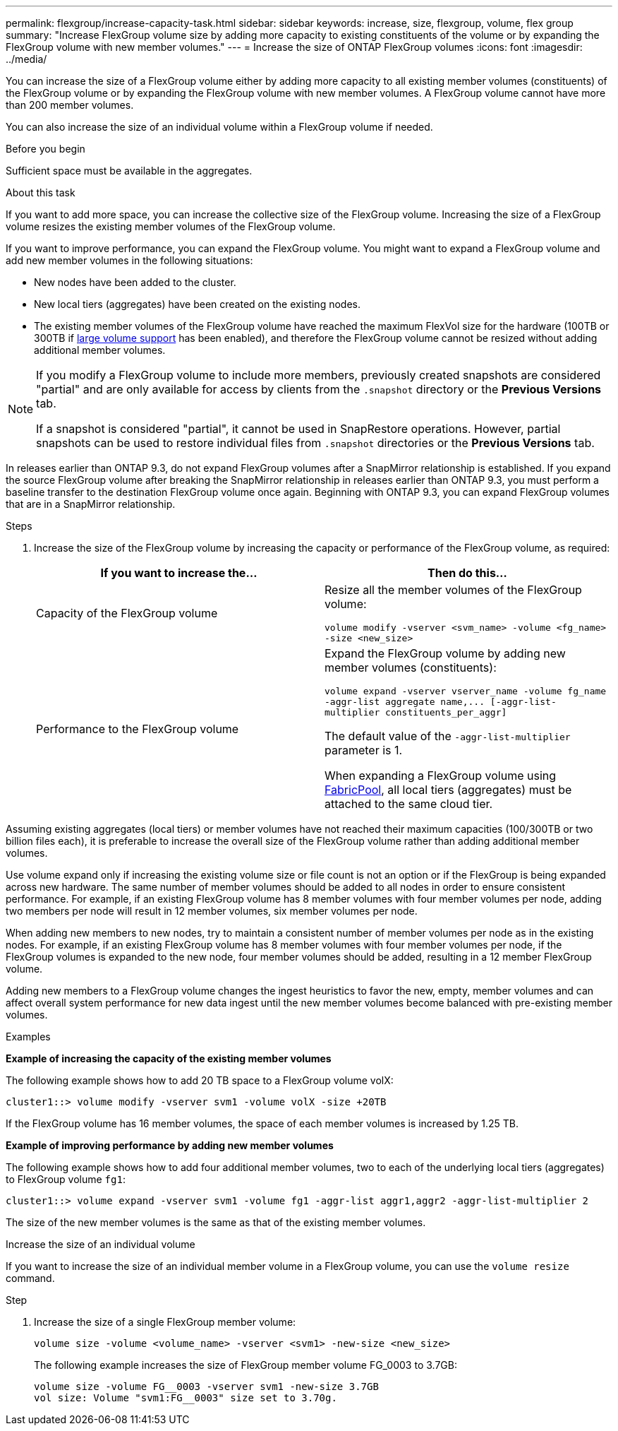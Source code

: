 ---
permalink: flexgroup/increase-capacity-task.html
sidebar: sidebar
keywords: increase, size, flexgroup, volume, flex group
summary: "Increase FlexGroup volume size by adding more capacity to existing constituents of the volume or by expanding the FlexGroup volume with new member volumes."
---
= Increase the size of ONTAP FlexGroup volumes
:icons: font
:imagesdir: ../media/

[.lead]
You can increase the size of a FlexGroup volume either by adding more capacity to all existing member volumes (constituents) of the FlexGroup volume or by expanding the FlexGroup volume with new member volumes. A FlexGroup volume cannot have more than 200 member volumes.

You can also increase the size of an individual volume within a FlexGroup volume if needed. 

.Before you begin

Sufficient space must be available in the aggregates.

.About this task

If you want to add more space, you can increase the collective size of the FlexGroup volume. Increasing the size of a FlexGroup volume resizes the existing member volumes of the FlexGroup volume.

If you want to improve performance, you can expand the FlexGroup volume. You might want to expand a FlexGroup volume and add new member volumes in the following situations:

* New nodes have been added to the cluster.
* New local tiers (aggregates) have been created on the existing nodes.
* The existing member volumes of the FlexGroup volume have reached the maximum FlexVol size for the hardware (100TB or 300TB if link:../volumes/enable-large-vol-file-support-task.html[large volume support] has been enabled), and therefore the FlexGroup volume cannot be resized without adding additional member volumes.

[NOTE]
====
If you modify a FlexGroup volume to include more members, previously created snapshots are considered "partial" and are only available for access by clients from the `.snapshot` directory or the *Previous Versions* tab.

If a snapshot is considered "partial", it cannot be used in SnapRestore operations. However, partial snapshots can be used to restore individual files from `.snapshot` directories or the *Previous Versions* tab.
====

In releases earlier than ONTAP 9.3, do not expand FlexGroup volumes after a SnapMirror relationship is established. If you expand the source FlexGroup volume after breaking the SnapMirror relationship in releases earlier than ONTAP 9.3, you must perform a baseline transfer to the destination FlexGroup volume once again. Beginning with ONTAP 9.3, you can expand FlexGroup volumes that are in a SnapMirror relationship.

.Steps

. Increase the size of the FlexGroup volume by increasing the capacity or performance of the FlexGroup volume, as required:
+

|===

h| If you want to increase the... h| Then do this...

a|
Capacity of the FlexGroup volume
a|
Resize all the member volumes of the FlexGroup volume:

`volume modify -vserver <svm_name> -volume <fg_name> -size <new_size>`
a|
Performance to the FlexGroup volume
a|
Expand the FlexGroup volume by adding new member volumes (constituents):

`+volume expand -vserver vserver_name -volume fg_name -aggr-list aggregate name,... [-aggr-list-multiplier constituents_per_aggr]+`

The default value of the `-aggr-list-multiplier` parameter is 1.

When expanding a FlexGroup volume using link:../fabricpool/index.html[FabricPool], all local tiers (aggregates) must be attached to the same cloud tier.
|===

Assuming existing aggregates (local tiers) or member volumes have not reached their maximum capacities (100/300TB or two billion files each), it is preferable to increase the overall size of the FlexGroup volume rather than adding additional member volumes. 

Use volume expand only if increasing the existing volume size or file count is not an option or if the FlexGroup is being expanded across new hardware. The same number of member volumes should be added to all nodes in order to ensure consistent performance. For example, if an existing FlexGroup volume has 8 member volumes with four member volumes per node, adding two members per node will result in 12 member volumes, six member volumes per node. 

When adding new members to new nodes, try to maintain a consistent number of member volumes per node as in the existing nodes. For example, if an existing FlexGroup volume has 8 member volumes with four member volumes per node, if the FlexGroup volumes is expanded to the new node, four member volumes should be added, resulting in a 12 member FlexGroup volume.

Adding new members to a FlexGroup volume changes the ingest heuristics to favor the new, empty, member volumes and can affect overall system performance for new data
ingest until the new member volumes become balanced with pre-existing member volumes.


.Examples

*Example of increasing the capacity of the existing member volumes*

The following example shows how to add 20 TB space to a FlexGroup volume volX:

----
cluster1::> volume modify -vserver svm1 -volume volX -size +20TB
----

If the FlexGroup volume has 16 member volumes, the space of each member volumes is increased by 1.25 TB.

*Example of improving performance by adding new member volumes*

The following example shows how to add four additional member volumes, two to each of the underlying local tiers (aggregates) to FlexGroup volume `fg1`:

----
cluster1::> volume expand -vserver svm1 -volume fg1 -aggr-list aggr1,aggr2 -aggr-list-multiplier 2
----

The size of the new member volumes is the same as that of the existing member volumes.

.Increase the size of an individual volume

If you want to increase the size of an individual member volume in a FlexGroup volume, you can use the `volume resize` command.

.Step

. Increase the size of a single FlexGroup member volume:
+
`volume size -volume <volume_name> -vserver <svm1> -new-size <new_size>`
+
The following example increases the size of FlexGroup member volume FG_0003 to 3.7GB:
+
----
volume size -volume FG__0003 -vserver svm1 -new-size 3.7GB
vol size: Volume "svm1:FG__0003" size set to 3.70g.
----

// 2025-Aug-11, ONTAPDOC-3213
// 2025-June-5, ONTAPDOC-3026
// 23 APR 2025 Additional details regarding volume expansion
// 2-APR-2025 ONTAPDOC-2919
// 2024 Dec 18, FG max is 60PB with large volumes (ONTAP 9.12.1 P2)
// 08 DEC 2021, BURT 1430515
